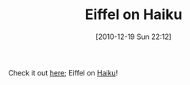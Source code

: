 #+POSTID: 5406
#+DATE: [2010-12-19 Sun 22:12]
#+OPTIONS: toc:nil num:nil todo:nil pri:nil tags:nil ^:nil TeX:nil
#+CATEGORY: Link
#+TAGS: Eiffel, Programming Language
#+TITLE: Eiffel on Haiku

Check it out [[http://www.eiffelroom.org/blog/manus_eiffel/eiffel_on_haiku][here]]; Eiffel on [[http://www.haiku-os.org/][Haiku]]!



